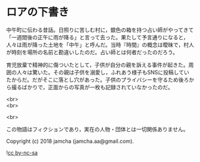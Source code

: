 #+OPTIONS: toc:nil
#+OPTIONS: \n:t

* ロアの下書き

  中午町に伝わる昔話。日照りに苦しむ村に，銀色の箱を持つ占い師がやってきて「一週間後の正午に雨が降る」と言って去った。果たして予言通りになると，人々は雨が降った土地を「中午」と呼んだ。当時『時間』の概念は曖昧で，村人が時刻を場所の名前と勘違いしたのだ。占い師とは何者だったのだろう。

  育児放棄で精神的に傷ついたとして，子供が自分の親を訴える事件が起きた。周囲の人々は驚いた。その親は子供を溺愛し，ふれあう様子もSNSに投稿していたからだ。だがそこに落とし穴があった。子供のプライバシーを守るため後ろから撮るばかりで，正面からの写真が一枚も記録されていなかったのだ。

  <br>
  <br>

  <br>

  この物語はフィクションであり，実在の人物・団体とは一切関係ありません。

  Copyright (c) 2018 jamcha (jamcha.aa@gmail.com).

  ![[https://i.creativecommons.org/l/by-nc-sa/4.0/88x31.png][cc by-nc-sa]]
